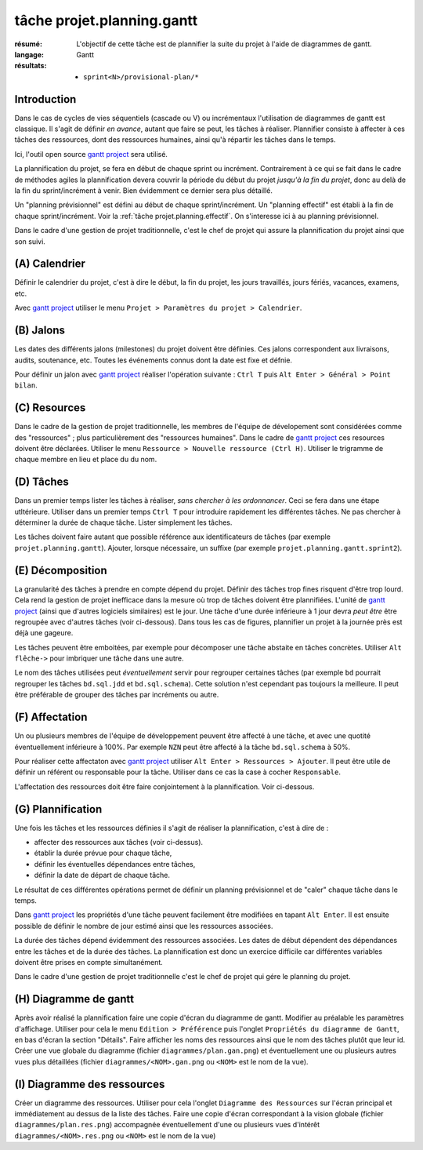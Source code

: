 ..  _`tâche projet.planning.gantt`:

tâche projet.planning.gantt
===========================

:résumé: L'objectif de cette tâche est de plannifier la suite du
    projet à l'aide de diagrammes de gantt.

:langage: Gantt
:résultats:
    * ``sprint<N>/provisional-plan/*``

Introduction
------------

Dans le cas de cycles de vies séquentiels (cascade ou V) ou incrémentaux
l'utilisation de diagrammes de gantt est classique. Il s'agit de
définir *en avance*, autant que faire se peut, les tâches à réaliser.
Plannifier consiste à affecter à ces tâches des ressources, dont des
ressources humaines, ainsi qu'à répartir les tâches dans le temps.

Ici, l'outil open source `gantt project`_ sera utilisé.

La plannification du projet, se fera en début de chaque sprint ou
incrément. Contrairement à ce qui se fait dans le cadre de méthodes
agiles la plannification devera couvrir la période du début du projet
*jusqu'à la fin du projet*, donc au delà de la fin du sprint/incrément à
venir. Bien évidemment ce dernier sera plus détaillé.

Un "planning prévisionnel" est défini au début de chaque sprint/incrément.
Un "planning effectif" est établi à la fin de chaque sprint/incrément.
Voir la :ref:`tâche projet.planning.effectif`. On s'interesse ici à au
planning prévisionnel.

Dans le cadre d'une gestion de projet traditionnelle, c'est le chef de
projet qui assure la plannification du projet ainsi que son suivi.

(A) Calendrier
--------------

Définir le calendrier du projet, c'est à dire le début, la fin du projet,
les jours travaillés, jours fériés, vacances, examens, etc.

Avec `gantt project`_ utiliser le menu
``Projet > Paramètres du projet > Calendrier``.

(B) Jalons
----------

Les dates des différents jalons (milestones) du projet doivent être
définies. Ces jalons correspondent aux livraisons, audits, soutenance,
etc. Toutes les événements connus dont la date est fixe et défnie.

Pour définir un jalon avec `gantt project`_ réaliser l'opération
suivante : ``Ctrl T`` puis ``Alt Enter > Général > Point bilan``.

(C) Resources
-------------

Dans le cadre de la gestion de projet traditionnelle, les membres de
l'équipe de dévelopement sont considérées comme des "ressources" ; plus
particulièrement des "ressources humaines". Dans le cadre de
`gantt project`_ ces resources doivent être déclarées. Utiliser le menu
``Ressource > Nouvelle ressource (Ctrl H)``. Utiliser le trigramme de
chaque membre en lieu et place du du nom.

(D) Tâches
----------

Dans un premier temps lister les tâches à réaliser,
*sans chercher à les ordonnancer*. Ceci se fera dans une étape utltérieure.
Utiliser dans un premier temps ``Ctrl T`` pour introduire rapidement
les différentes tâches. Ne pas chercher à déterminer la durée de chaque
tâche. Lister simplement les tâches.

Les tâches doivent faire autant que possible référence aux identificateurs
de tâches (par exemple ``projet.planning.gantt``). Ajouter, lorsque
nécessaire, un suffixe (par exemple ``projet.planning.gantt.sprint2``).

(E) Décomposition
-----------------

La granularité des tâches à prendre en compte dépend du projet.
Définir des tâches trop fines risquent d'être trop lourd. Cela rend la
gestion de projet inefficace dans la mesure où trop de tâches doivent
être plannifiées. L'unité de `gantt project`_ (ainsi que d'autres logiciels
similaires) est le jour. Une tâche d'une durée inférieure à 1 jour devra
*peut être* être regroupée avec d'autres tâches (voir ci-dessous).
Dans tous les cas de figures, plannifier un projet à la journée près
est déjà une gageure.

Les tâches peuvent être emboitées, par exemple pour décomposer une tâche
abstaite en tâches concrètes.
Utiliser ``Alt flêche->`` pour imbriquer une tâche dans une autre.

Le nom des tâches utilisées peut *éventuellement* servir pour
regrouper certaines tâches (par exemple ``bd`` pourrait regrouper les
tâches ``bd.sql.jdd`` et ``bd.sql.schema``). Cette solution n'est
cependant pas toujours la meilleure. Il peut être préférable de grouper
des tâches par incréments ou autre.

(F) Affectation
---------------

Un ou plusieurs membres de l'équipe de développement peuvent être affecté
à une tâche, et avec une quotité éventuellement inférieure à 100%. Par
exemple ``NZN`` peut être affecté à la tâche ``bd.sql.schema`` à 50%.

Pour réaliser cette affectaton avec `gantt project`_ utiliser
``Alt Enter > Ressources > Ajouter``. Il peut être utile de définir
un référent ou responsable pour la tâche. Utiliser dans ce cas
la case à cocher ``Responsable``.

L'affectation des ressources doit être faire conjointement à la
plannification. Voir ci-dessous.

(G) Plannification
------------------

Une fois les tâches et les ressources définies il s'agit de
réaliser la plannification, c'est à dire de :

*   affecter des ressources aux tâches (voir ci-dessus).
*   établir la durée prévue pour chaque tâche,
*   définir les éventuelles dépendances entre tâches,
*   définir la date de départ de chaque tâche.

Le résultat de ces différentes opérations permet de définir un planning
prévisionnel et de "caler" chaque tâche dans le temps.

Dans `gantt project`_ les propriétés d'une tâche peuvent facilement
être modifiées en tapant ``Alt Enter``. Il est ensuite possible de définir
le nombre de jour estimé ainsi que les ressources associées.

La durée des tâches dépend évidemment des ressources associées. Les
dates de début dépendent des dépendances entre les tâches et de la durée
des tâches. La plannification est donc un exercice difficile car
différentes variables doivent être prises en compte simultanément.

Dans le cadre d'une gestion de projet traditionnelle c'est le chef de
projet qui gére le planning du projet.

(H) Diagramme de gantt
----------------------

Après avoir réalisé la plannification faire une copie d'écran du
diagramme de gantt. Modifier au préalable les paramètres
d'affichage. Utiliser pour cela le menu ``Edition > Préférence`` puis
l'onglet ``Propriétés du diagramme de Gantt``, en bas d'écran la section
"Détails". Faire afficher les noms des ressources ainsi que le nom
des tâches plutôt que leur id. Créer une vue globale du diagramme
(fichier ``diagrammes/plan.gan.png``) et éventuellement une ou plusieurs
autres vues plus détaillées (fichier ``diagrammes/<NOM>.gan.png`` ou
``<NOM>`` est le nom de la vue).

(I) Diagramme des ressources
----------------------------

Créer un diagramme des ressources. Utiliser pour cela l'onglet
``Diagramme des Ressources`` sur l'écran principal et immédiatement au
dessus de la liste des tâches. Faire une copie d'écran correspondant
à la vision globale (fichier ``diagrammes/plan.res.png``) accompagnée
éventuellement d'une ou plusieurs vues d'intérêt
``diagrammes/<NOM>.res.png`` ou ``<NOM>`` est le nom de la vue)

..  _gantt project:
    https://scribestools.readthedocs.io/en/latest/ganttproject/index.html